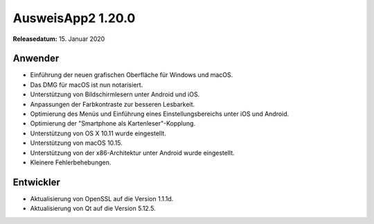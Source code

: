 AusweisApp2 1.20.0
^^^^^^^^^^^^^^^^^^

**Releasedatum:** 15. Januar 2020



Anwender
""""""""
- Einführung der neuen grafischen Oberfläche für
  Windows und macOS.

- Das DMG für macOS ist nun notarisiert.

- Unterstützung von Bildschirmlesern unter Android
  und iOS.

- Anpassungen der Farbkontraste zur besseren Lesbarkeit.

- Optimierung des Menüs und Einführung eines
  Einstellungsbereichs unter iOS und Android.

- Optimierung der "Smartphone als Kartenleser"-Kopplung.

- Unterstützung von OS X 10.11 wurde eingestellt.

- Unterstützung von macOS 10.15.

- Unterstützung von der x86-Architektur unter Android
  wurde eingestellt.

- Kleinere Fehlerbehebungen.


Entwickler
""""""""""
- Aktualisierung von OpenSSL auf die Version 1.1.1d.

- Aktualisierung von Qt auf die Version 5.12.5.
